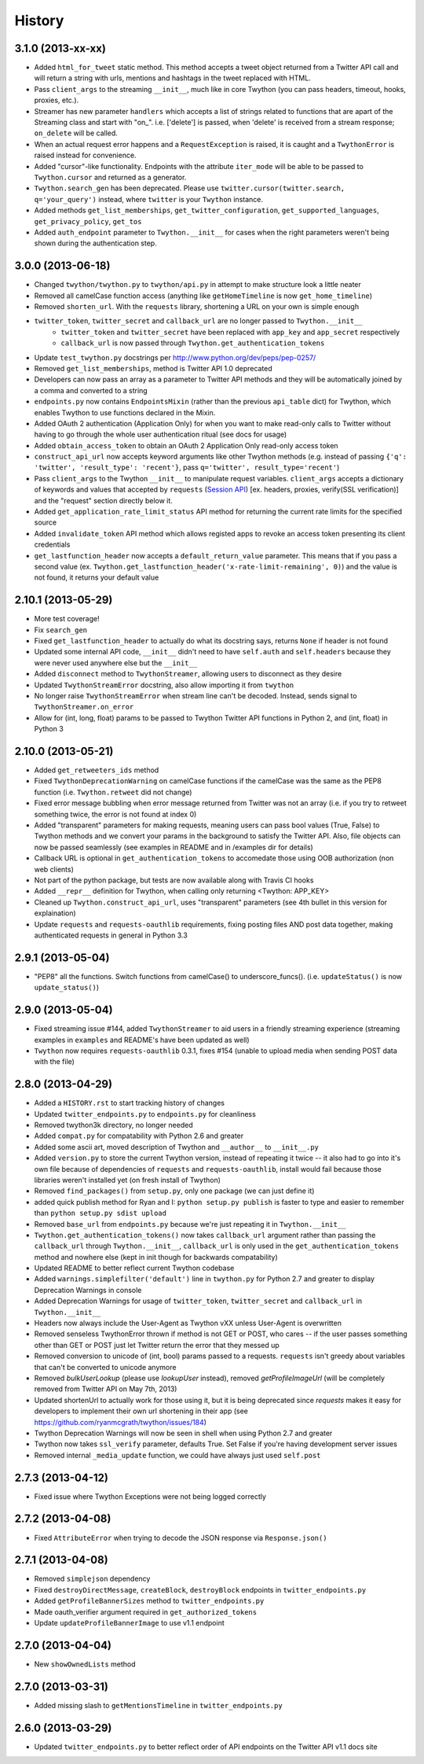 .. :changelog:

History
-------

3.1.0 (2013-xx-xx)
++++++++++++++++++

- Added ``html_for_tweet`` static method. This method accepts a tweet object returned from a Twitter API call and will return a string with urls, mentions and hashtags in the tweet replaced with HTML.
- Pass ``client_args`` to the streaming ``__init__``, much like in core Twython (you can pass headers, timeout, hooks, proxies, etc.).
- Streamer has new parameter ``handlers`` which accepts a list of strings related to functions that are apart of the Streaming class and start with "on\_". i.e. ['delete'] is passed, when 'delete' is received from a stream response; ``on_delete`` will be called.
- When an actual request error happens and a ``RequestException`` is raised, it is caught and a ``TwythonError`` is raised instead for convenience.
- Added "cursor"-like functionality. Endpoints with the attribute ``iter_mode`` will be able to be passed to ``Twython.cursor`` and returned as a generator.
- ``Twython.search_gen`` has been deprecated. Please use ``twitter.cursor(twitter.search, q='your_query')`` instead, where ``twitter`` is your ``Twython`` instance.
- Added methods ``get_list_memberships``, ``get_twitter_configuration``, ``get_supported_languages``, ``get_privacy_policy``, ``get_tos``
- Added ``auth_endpoint`` parameter to ``Twython.__init__`` for cases when the right parameters weren't being shown during the authentication step.

3.0.0 (2013-06-18)
++++++++++++++++++

- Changed ``twython/twython.py`` to ``twython/api.py`` in attempt to make structure look a little neater
- Removed all camelCase function access (anything like ``getHomeTimeline`` is now ``get_home_timeline``)
- Removed ``shorten_url``. With the ``requests`` library, shortening a URL on your own is simple enough
- ``twitter_token``, ``twitter_secret`` and ``callback_url`` are no longer passed to ``Twython.__init__``
    - ``twitter_token`` and ``twitter_secret`` have been replaced with ``app_key`` and ``app_secret`` respectively
    - ``callback_url`` is now passed through ``Twython.get_authentication_tokens``
- Update ``test_twython.py`` docstrings per http://www.python.org/dev/peps/pep-0257/
- Removed ``get_list_memberships``, method is Twitter API 1.0 deprecated
- Developers can now pass an array as a parameter to Twitter API methods and they will be automatically joined by a comma and converted to a string
- ``endpoints.py`` now contains ``EndpointsMixin`` (rather than the previous ``api_table`` dict) for Twython, which enables Twython to use functions declared in the Mixin.
- Added OAuth 2 authentication (Application Only) for when you want to make read-only calls to Twitter without having to go through the whole user authentication ritual (see docs for usage)
- Added ``obtain_access_token`` to obtain an OAuth 2 Application Only read-only access token
- ``construct_api_url`` now accepts keyword arguments like other Twython methods (e.g. instead of passing ``{'q': 'twitter', 'result_type': 'recent'}``, pass ``q='twitter', result_type='recent'``)
- Pass ``client_args`` to the Twython ``__init__`` to manipulate request variables. ``client_args`` accepts a dictionary of keywords and values that accepted by ``requests`` (`Session API <http://docs.python-requests.org/en/latest/api/#sessionapi>`_) [ex. headers, proxies, verify(SSL verification)] and the "request" section directly below it.
- Added ``get_application_rate_limit_status`` API method for returning the current rate limits for the specified source
- Added ``invalidate_token`` API method which allows registed apps to revoke an access token presenting its client credentials
- ``get_lastfunction_header`` now accepts a ``default_return_value`` parameter. This means that if you pass a second value (ex. ``Twython.get_lastfunction_header('x-rate-limit-remaining', 0)``) and the value is not found, it returns your default value

2.10.1 (2013-05-29)
++++++++++++++++++

- More test coverage!
- Fix ``search_gen``
- Fixed ``get_lastfunction_header`` to actually do what its docstring says, returns ``None`` if header is not found
- Updated some internal API code, ``__init__`` didn't need to have ``self.auth`` and ``self.headers`` because they were never used anywhere else but the ``__init__``
- Added ``disconnect`` method to ``TwythonStreamer``, allowing users to disconnect as they desire
- Updated ``TwythonStreamError`` docstring, also allow importing it from ``twython``
- No longer raise ``TwythonStreamError`` when stream line can't be decoded. Instead, sends signal to ``TwythonStreamer.on_error``
- Allow for (int, long, float) params to be passed to Twython Twitter API functions in Python 2, and (int, float) in Python 3

2.10.0 (2013-05-21)
++++++++++++++++++

- Added ``get_retweeters_ids`` method
- Fixed ``TwythonDeprecationWarning`` on camelCase functions if the camelCase was the same as the PEP8 function (i.e. ``Twython.retweet`` did not change)
- Fixed error message bubbling when error message returned from Twitter was not an array (i.e. if you try to retweet something twice, the error is not found at index 0)
- Added "transparent" parameters for making requests, meaning users can pass bool values (True, False) to Twython methods and we convert your params in the background to satisfy the Twitter API. Also, file objects can now be passed seamlessly (see examples in README and in /examples dir for details)
- Callback URL is optional in ``get_authentication_tokens`` to accomedate those using OOB authorization (non web clients)
- Not part of the python package, but tests are now available along with Travis CI hooks
- Added ``__repr__`` definition for Twython, when calling only returning <Twython: APP_KEY>
- Cleaned up ``Twython.construct_api_url``, uses "transparent" parameters (see 4th bullet in this version for explaination)
- Update ``requests`` and ``requests-oauthlib`` requirements, fixing posting files AND post data together, making authenticated requests in general in Python 3.3

2.9.1 (2013-05-04)
++++++++++++++++++

- "PEP8" all the functions. Switch functions from camelCase() to underscore_funcs(). (i.e. ``updateStatus()`` is now ``update_status()``)

2.9.0 (2013-05-04)
++++++++++++++++++

- Fixed streaming issue #144, added ``TwythonStreamer`` to aid users in a friendly streaming experience (streaming examples in ``examples`` and README's have been updated as well)
- ``Twython`` now requires ``requests-oauthlib`` 0.3.1, fixes #154 (unable to upload media when sending POST data with the file)

2.8.0 (2013-04-29)
++++++++++++++++++

- Added a ``HISTORY.rst`` to start tracking history of changes
- Updated ``twitter_endpoints.py`` to ``endpoints.py`` for cleanliness
- Removed twython3k directory, no longer needed
- Added ``compat.py`` for compatability with Python 2.6 and greater
- Added some ascii art, moved description of Twython and ``__author__`` to ``__init__.py``
- Added ``version.py`` to store the current Twython version, instead of repeating it twice -- it also had to go into it's own file because of dependencies of ``requests`` and ``requests-oauthlib``, install would fail because those libraries weren't installed yet (on fresh install of Twython)
- Removed ``find_packages()`` from ``setup.py``, only one package (we can just define it)
- added quick publish method for Ryan and I: ``python setup.py publish`` is faster to type and easier to remember than ``python setup.py sdist upload``
- Removed ``base_url`` from ``endpoints.py`` because we're just repeating it in ``Twython.__init__``
- ``Twython.get_authentication_tokens()`` now takes ``callback_url`` argument rather than passing the ``callback_url`` through ``Twython.__init__``, ``callback_url`` is only used in the ``get_authentication_tokens`` method and nowhere else (kept in init though for backwards compatability)
- Updated README to better reflect current Twython codebase
- Added ``warnings.simplefilter('default')`` line in ``twython.py`` for Python 2.7 and greater to display Deprecation Warnings in console
- Added Deprecation Warnings for usage of ``twitter_token``, ``twitter_secret`` and ``callback_url`` in ``Twython.__init__``
- Headers now always include the User-Agent as Twython vXX unless User-Agent is overwritten
- Removed senseless TwythonError thrown if method is not GET or POST, who cares -- if the user passes something other than GET or POST just let Twitter return the error that they messed up
- Removed conversion to unicode of (int, bool) params passed to a requests. ``requests`` isn't greedy about variables that can't be converted to unicode anymore
- Removed `bulkUserLookup` (please use `lookupUser` instead), removed `getProfileImageUrl` (will be completely removed from Twitter API on May 7th, 2013)
- Updated shortenUrl to actually work for those using it, but it is being deprecated since `requests` makes it easy for developers to implement their own url shortening in their app (see https://github.com/ryanmcgrath/twython/issues/184)
- Twython Deprecation Warnings will now be seen in shell when using Python 2.7 and greater
- Twython now takes ``ssl_verify`` parameter, defaults True. Set False if you're having development server issues
- Removed internal ``_media_update`` function, we could have always just used ``self.post``

2.7.3 (2013-04-12)
++++++++++++++++++

- Fixed issue where Twython Exceptions were not being logged correctly

2.7.2 (2013-04-08)
++++++++++++++++++

- Fixed ``AttributeError`` when trying to decode the JSON response via ``Response.json()``

2.7.1 (2013-04-08)
++++++++++++++++++

- Removed ``simplejson`` dependency
- Fixed ``destroyDirectMessage``, ``createBlock``, ``destroyBlock`` endpoints in ``twitter_endpoints.py``
- Added ``getProfileBannerSizes`` method to ``twitter_endpoints.py``
- Made oauth_verifier argument required in ``get_authorized_tokens``
- Update ``updateProfileBannerImage`` to use v1.1 endpoint

2.7.0 (2013-04-04)
++++++++++++++++++

- New ``showOwnedLists`` method

2.7.0 (2013-03-31)
++++++++++++++++++

- Added missing slash to ``getMentionsTimeline`` in ``twitter_endpoints.py``

2.6.0 (2013-03-29)
++++++++++++++++++

- Updated ``twitter_endpoints.py`` to better reflect order of API endpoints on the Twitter API v1.1 docs site
